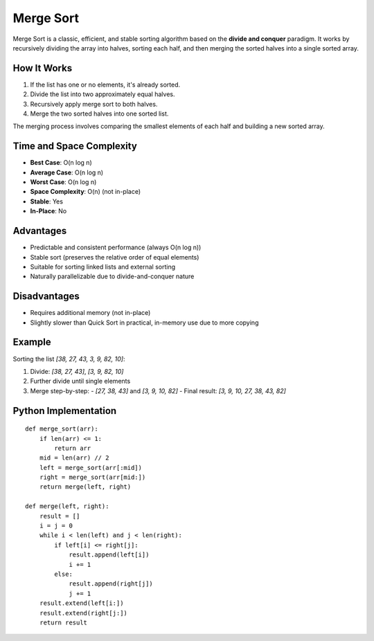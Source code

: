 ==========
Merge Sort
==========
Merge Sort is a classic, efficient, and stable sorting algorithm based on the **divide and conquer** paradigm. It works by recursively dividing the array into halves, sorting each half, and then merging the sorted halves into a single sorted array.

How It Works
------------
1. If the list has one or no elements, it's already sorted.
2. Divide the list into two approximately equal halves.
3. Recursively apply merge sort to both halves.
4. Merge the two sorted halves into one sorted list.

The merging process involves comparing the smallest elements of each half and building a new sorted array.

Time and Space Complexity
-------------------------
- **Best Case**: O(n log n)
- **Average Case**: O(n log n)
- **Worst Case**: O(n log n)
- **Space Complexity**: O(n) (not in-place)
- **Stable**: Yes
- **In-Place**: No

Advantages
----------
- Predictable and consistent performance (always O(n log n))
- Stable sort (preserves the relative order of equal elements)
- Suitable for sorting linked lists and external sorting
- Naturally parallelizable due to divide-and-conquer nature

Disadvantages
-------------
- Requires additional memory (not in-place)
- Slightly slower than Quick Sort in practical, in-memory use due to more copying

Example
-------
Sorting the list `[38, 27, 43, 3, 9, 82, 10]`:

1. Divide: `[38, 27, 43]`, `[3, 9, 82, 10]`
2. Further divide until single elements
3. Merge step-by-step:
   - `[27, 38, 43]` and `[3, 9, 10, 82]`
   - Final result: `[3, 9, 10, 27, 38, 43, 82]`

Python Implementation
---------------------
::

    def merge_sort(arr):
        if len(arr) <= 1:
            return arr
        mid = len(arr) // 2
        left = merge_sort(arr[:mid])
        right = merge_sort(arr[mid:])
        return merge(left, right)

    def merge(left, right):
        result = []
        i = j = 0
        while i < len(left) and j < len(right):
            if left[i] <= right[j]:
                result.append(left[i])
                i += 1
            else:
                result.append(right[j])
                j += 1
        result.extend(left[i:])
        result.extend(right[j:])
        return result
